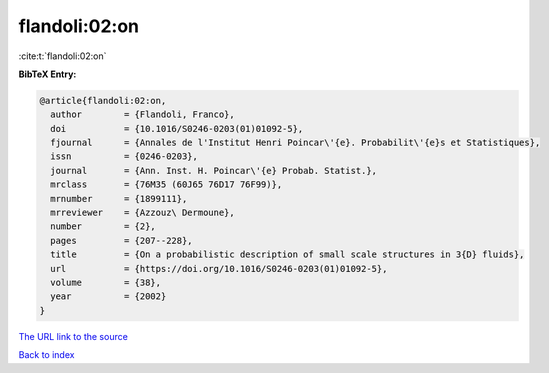 flandoli:02:on
==============

:cite:t:`flandoli:02:on`

**BibTeX Entry:**

.. code-block:: bibtex

   @article{flandoli:02:on,
     author        = {Flandoli, Franco},
     doi           = {10.1016/S0246-0203(01)01092-5},
     fjournal      = {Annales de l'Institut Henri Poincar\'{e}. Probabilit\'{e}s et Statistiques},
     issn          = {0246-0203},
     journal       = {Ann. Inst. H. Poincar\'{e} Probab. Statist.},
     mrclass       = {76M35 (60J65 76D17 76F99)},
     mrnumber      = {1899111},
     mrreviewer    = {Azzouz\ Dermoune},
     number        = {2},
     pages         = {207--228},
     title         = {On a probabilistic description of small scale structures in 3{D} fluids},
     url           = {https://doi.org/10.1016/S0246-0203(01)01092-5},
     volume        = {38},
     year          = {2002}
   }

`The URL link to the source <https://doi.org/10.1016/S0246-0203(01)01092-5>`__


`Back to index <../By-Cite-Keys.html>`__
